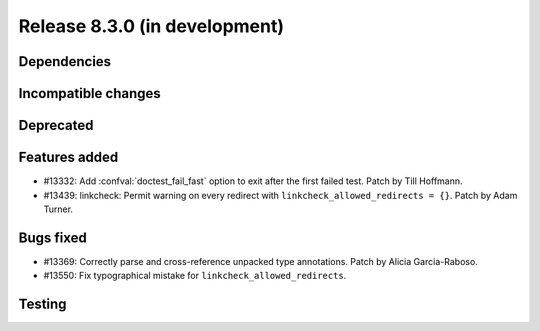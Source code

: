 Release 8.3.0 (in development)
==============================

Dependencies
------------

Incompatible changes
--------------------

Deprecated
----------

Features added
--------------

* #13332: Add :confval:`doctest_fail_fast` option to exit after the first failed
  test.
  Patch by Till Hoffmann.
* #13439: linkcheck: Permit warning on every redirect with
  ``linkcheck_allowed_redirects = {}``.
  Patch by Adam Turner.

Bugs fixed
----------

* #13369: Correctly parse and cross-reference unpacked type annotations.
  Patch by Alicia Garcia-Raboso.
* #13550: Fix typographical mistake for ``linkcheck_allowed_redirects``.

Testing
-------

